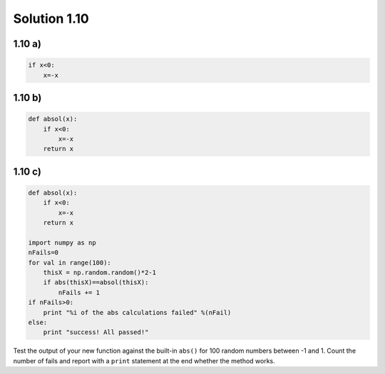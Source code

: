 .. _sol1.10:

Solution 1.10
~~~~~~~~~~~~~~~~~~~~~~


1.10 a)
=========

.. code-block:: python

    if x<0:
        x=-x

1.10 b)
=========

.. code-block:: python

    def absol(x):  
        if x<0:
            x=-x
        return x

1.10 c)
=========

.. code-block:: python

    def absol(x):  
        if x<0:
            x=-x
        return x
        
    import numpy as np
    nFails=0
    for val in range(100):
        thisX = np.random.random()*2-1
        if abs(thisX)==absol(thisX):
            nFails += 1
    if nFails>0:
        print "%i of the abs calculations failed" %(nFail)
    else:
        print "success! All passed!"
        
        
Test the output of your new function against the built-in ``abs()`` for 100 random numbers between -1 and 1. Count the number of fails and report with a ``print`` statement at the end whether the method works.
